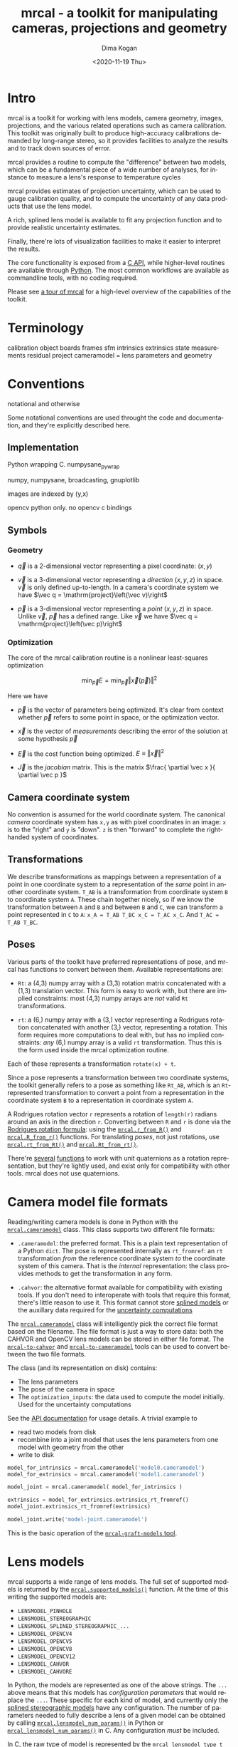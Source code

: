 #+options: ':nil *:t -:t ::t <:t H:3 \n:nil ^:t arch:headline author:t
#+options: broken-links:nil c:nil creator:nil d:(not "LOGBOOK") date:t e:t
#+options: email:nil f:t inline:t num:t p:nil pri:nil prop:nil stat:t tags:t
#+options: tasks:t tex:t timestamp:t title:t toc:t todo:t |:t
#+title: mrcal - a toolkit for manipulating cameras, projections and geometry
#+date: <2020-11-19 Thu>
#+author: Dima Kogan
#+email: dima@secretsauce.net
#+language: en
#+select_tags: export
#+exclude_tags: noexport
#+creator: Emacs 28.0.50 (Org mode 9.3)

* Intro
mrcal is a toolkit for working with lens models, camera geometry, images,
projections, and the various related operations such as camera calibration. This
toolkit was originally built to produce high-accuracy calibrations demanded by
long-range stereo, so it provides facilities to analyze the results and to track
down sources of error.

mrcal provides a routine to compute the "difference" between two models, which
can be a fundamental piece of a wide number of analyses, for instance to measure
a lens's response to temperature cycles

mrcal provides estimates of projection uncertainty, which can be used to gauge
calibration quality, and to compute the uncertainty of any data products that
use the lens model.

A rich, splined lens model is available to fit any projection function and to
provide realistic uncertainty estimates.

Finally, there're lots of visualization facilities to make it easier to
interpret the results.

The core functionality is exposed from a [[file:xxx][C API]], while higher-level routines are
available through [[file:xxx/mrcal-python-api.html][Python]]. The most common workflows are available as commandline
tools, with no coding required.

Please see [[file:tour.org][a tour of mrcal]] for a high-level overview of the capabilities of the
toolkit.

* Terminology
calibration object
boards
frames
sfm
intrinsics
extrinsics
state
measurements
residual
project
cameramodel = lens parameters and geometry

* Conventions

notational and otherwise

Some notational conventions are used throught the code and documentation, and
they're explicitly described here.

** Implementation

Python wrapping C. numpysane_pywrap

numpy, numpysane, broadcasting, gnuplotlib

images are indexed by (y,x)

opencv python only. no opencv c bindings

** Symbols
*** Geometry
- $\vec q$ is a 2-dimensional vector representing a pixel coordinate: $\left( x,y \right)$

- $\vec v$ is a 3-dimensional vector representing a /direction/ $\left( x,y,z
  \right)$ in space. $\vec v$ is only defined up-to-length. In a camera's
  coordinate system we have $\vec q = \mathrm{project}\left(\vec v)\right$

- $\vec p$ is a 3-dimensional vector representing a /point/ $\left( x,y,z
  \right)$ in space. Unlike $\vec v$, $\vec p$ has a defined range. Like $\vec
  v$ we have $\vec q = \mathrm{project}\left(\vec p)\right$

*** Optimization
The core of the mrcal calibration routine is a nonlinear least-squares
optimization

\[
\min_{\vec p} E = \min_{\vec p} \left \Vert \vec x \left( \vec p \right) \right \Vert ^2
\]

Here we have

- $\vec p$ is the vector of parameters being optimized. It's clear from context
  whether $\vec p$ refers to some point in space, or the optimization vector.

- $\vec x$ is the vector of /measurements/ describing the error of the solution
  at some hypothesis $\vec p$

- $\vec E$ is the cost function being optimized. $E \equiv \left \Vert \vec x \right \Vert ^2$

- $\vec J$ is the /jacobian/ matrix. This is the matrix $\frac{ \partial \vec x
  }{ \partial \vec p }$ 

** Camera coordinate system

No convention is assumed for the world coordinate system. The canonical /camera/
coordinate system has =x,y= as with pixel coordinates in an image: =x= is to the
"right" and =y= is "down". =z= is then "forward" to complete the right-handed
system of coordinates.

** Transformations
We describe transformations as mappings between a representation of a point in
one coordinate system to a representation of the /same/ point in another
coordinate system. =T_AB= is a transformation from coordinate system =B= to
coordinate system =A=. These chain together nicely, so if we know the
transformation between =A= and =B= and between =B= and =C=, we can transform a
point represented in =C= to =A=: =x_A = T_AB T_BC x_C = T_AC x_C=. And =T_AC =
T_AB T_BC=.

** Poses

Various parts of the toolkit have preferred representations of pose, and mrcal
has functions to convert between them. Available representations are:

- =Rt=: a (4,3) numpy array with a (3,3) rotation matrix concatenated with a
  (1,3) translation vector. This form is easy to work with, but there are
  implied constraints: most (4,3) numpy arrays are /not/ valid =Rt=
  transformations.

- =rt=: a (6,) numpy array with a (3,) vector representing a Rodrigues rotation
  concatenated with another (3,) vector, representing a rotation. This form
  requires more computations to deal with, but has no implied constraints: /any/
  (6,) numpy array is a valid =rt= transformation. Thus this is the form used
  inside the mrcal optimization routine.

Each of these represents a transformation =rotate(x) + t=.

Since a pose represents a transformation between two coordinate systems, the
toolkit generally refers to a pose as something like =Rt_AB=, which is an
=Rt=-represented transformation to convert a point from a representation in the
coordinate system =B= to a representation in coordinate system =A=.

A Rodrigues rotation vector =r= represents a rotation of =length(r)= radians
around an axis in the direction =r=. Converting between =R= and =r= is done via
the [[https://en.wikipedia.org/wiki/Rodrigues%27_rotation_formula][Rodrigues rotation formula]]: using the [[file:~/jpl/mrcal/doc/mrcal-python-api.html#-r_from_R][=mrcal.r_from_R()=]] and
[[file:~/jpl/mrcal/doc/mrcal-python-api.html#-R_from_r][=mrcal.R_from_r()=]] functions. For translating /poses/, not just rotations, use
[[file:~/jpl/mrcal/doc/mrcal-python-api.html#-rt_from_Rt][=mrcal.rt_from_Rt()=]] and [[file:~/jpl/mrcal/doc/mrcal-python-api.html#-Rt_from_rt][=mrcal.Rt_from_rt()=]].

There're [[file:~/jpl/mrcal/doc/mrcal-python-api.html#-R_from_quat][several]] [[file:~/jpl/mrcal/doc/mrcal-python-api.html#-quat_from_R][functions]] to work with unit quaternions as a rotation
representation, but they're lightly used, and exist only for compatibility with
other tools. mrcal does not use quaternions.

* Camera model file formats

Reading/writing camera models is done in Python with the [[file:~/jpl/mrcal/doc/mrcal-python-api.html#cameramodel][=mrcal.cameramodel=]]
class. This class supports two different file formats:

- =.cameramodel=: the preferred format. This is a plain text representation of a
  Python =dict=. The pose is represented internally as =rt_fromref=: an =rt=
  transformation /from/ the reference coordinate system /to/ the coordinate
  system of this camera. That is the /internal/ representation: the class
  provides methods to get the transformation in any form.

- =.cahvor=: the alternative format available for compatibility with existing
  tools. If you don't need to interoperate with tools that require this format,
  there's little reason to use it. This format cannot store [[file:xxx][splined models]] or
  the auxillary data required for the [[file:xxx][uncertainty computations]]

The [[file:~/jpl/mrcal/doc/mrcal-python-api.html#cameramodel][=mrcal.cameramodel=]] class will intelligently pick the correct file format
based on the filename. The file format is just a way to store data: both the
CAHVOR and OpenCV lens models can be stored in either file format. The
[[file:xxx][=mrcal-to-cahvor=]] and [[file:xxx][=mrcal-to-cameramodel=]] tools can be used to convert
between the two file formats.

The class (and its representation on disk) contains:

- The lens parameters
- The pose of the camera in space
- The =optimization_inputs=: the data used to compute the model initially. Used
  for the uncertainty computations

See the [[file:~/jpl/mrcal/doc/mrcal-python-api.html#cameramodel][API documentation]] for usage details. A trivial example to

- read two models from disk
- recombine into a joint model that uses the lens parameters from one model with
  geometry from the other
- write to disk

#+begin_src python
model_for_intrinsics = mrcal.cameramodel('model0.cameramodel')
model_for_extrinsics = mrcal.cameramodel('model1.cameramodel')

model_joint = mrcal.cameramodel( model_for_intrinsics )

extrinsics = model_for_extrinsics.extrinsics_rt_fromref()
model_joint.extrinsics_rt_fromref(extrinsics)

model_joint.write('model-joint.cameramodel')
#+end_src

This is the basic operation of the [[file:xxx][=mrcal-graft-models= tool]].

* Lens models
mrcal supports a wide range of lens models. The full set of supported models is
returned by the [[file:~/jpl/mrcal/doc/mrcal-python-api.html#-supported_lensmodels][=mrcal.supported_models()=]] function. At the time of this writing
the supported models are:

- =LENSMODEL_PINHOLE=
- =LENSMODEL_STEREOGRAPHIC=
- =LENSMODEL_SPLINED_STEREOGRAPHIC_...=
- =LENSMODEL_OPENCV4=
- =LENSMODEL_OPENCV5=
- =LENSMODEL_OPENCV8=
- =LENSMODEL_OPENCV12=
- =LENSMODEL_CAHVOR=
- =LENSMODEL_CAHVORE=

In Python, the models are represented as one of the above strings. The =...=
above means that this models has /configuration parameters/ that would replace
the =...=. These specific for each kind of model, and currently only the [[file:xxx][splined
stereographic models]] have any configuration. The number of parameters needed to
fully describe a lens of a given model can be obtained by calling
[[file:~/jpl/mrcal/doc/mrcal-python-api.html#-lensmodel_num_params][=mrcal.lensmodel_num_params()=]] in Python or [[file:xxx][=mrcal_lensmodel_num_params()=]] in C.
Any configuration /must/ be included.

In C, the raw type of model is represented by the =mrcal_lensmodel_type_t= enum.
The model type /and/ the configuration are represented by =mrcal_lensmodel_t=.

The pinhole and stereographic models are very simple, and are usually used as
part of data processing pipelines rather than trying to represent real-world
lenses. The splined stereographic model is [[file:xxx][described in great detail later]]. This
is the recommended lens model to get the most fidelity and reliable [[file:xxx][uncertainty
estimates]].

The CAHVOR(E) and OpenCV lens models are supported by many other tools, so mrcal
also supporting them provides interoperability. These are much leaner than the
splined models, so they have many fewer parameters. Thus they need far less
computation, but they're not as good at representing arbitrary lenses, and they
provide overly-optimistic [[file:xxx][uncertainty estimates]].

CAHVORE is only partially supported: lensmodel parameter gradients aren't
implemented, so it isn't currently possible to solve for a CAHVORE model. Full
support may be added in the future.

* Calibration object
This is called a "chessboard" or just "board" in some parts of the code.

When running a camera calibration, we use observations of a known-geometry
object. Usually this object is a chessboard-like grid of black and white
squares, where the corners between the squares are detected, and serve as the
input features to mrcal. mrcal is a purely geometrical toolkit, so this vision
problem must be handled by another library. I recommend [[https://github.com/dkogan/mrgingham/][=mrgingham=]], but any
source of grid observations can be used.

Chessboards are recommended, in contrast to grids of circles, which are strongly
discouraged. Precisely extracting the center of an observed circle from a tilted
observation that is also subjected to lens distortion is very difficult, which
will introduce biases into the resulting calibrations. Analysis [[file:xxx][here]].

* Usage manual (commandline tools)
** How to run a calibration
talk about --seed and how that can be used to validate intrinsics

*** Tutorial
If all you want to do is run a calibration, read this section first.

You need to get observations of a grid of points. This tool doesn't dictate
exactly how these observations are obtained, but the recommended way to do that
is to use mrgingham (http://github.com/dkogan/mrgingham). This documentation
assumes that's what is being done.

See the mrgingham documentation for a .pdf of a chessboard pattern. This pattern
should be printed (at some size; see below) and mounted onto a RIGID and FLAT
surface to produce the calibration object. The most useful observations are
close-ups: views that cover as much of the imager as possible. Thus you
generally a large printout of the chessboard pattern. If you're calibrating a
wide lens then this is especially true: the wider the lens, the larger an object
needs to be in order to cover the field of view.

Now that we have a calibration object, this object needs to be shown to the
camera(s) to produce the images that mrgingham will use to find the corner
coordinates, which mrcal will then use in its computations.

It is important that the images contain clear corners. If the image is badly
overexposed, the white chessboard squares will bleed into each other, the
adjoining black squares will no longer touch each other in the image, and there
would be no corner to detect. Conversely, if the image is badly underexposed,
the black squares will bleed into each other, which would also destroy the
corner. mrgingham tries to handle a variety of lighting conditions, including
varying illumination across the image, but the corners must exist in the image
in some form. A fundamental design decision in mrgingham is to only output
chessboards that we are very confident in, and a consequence of this is that
mrgingham requires the WHOLE chessboard to be visible in order to produce any
results. Thus it requires a bit of effort to produce any data at the edges and
in the corners of the imager: if even a small number of the chessboard corners
are out of bounds, mrgingham will not detect the chessboard at all. A live
preview of the calibration images being gathered is thus essential to aid the
user in obtaining good data. Another requirement due to the design of mrgingham
is that the board should be held with a flat edge parallel to the camera xz
plane (parallel to the ground, usually). mrgingham looks for vertical and
horizontal sequences of corners, but if the board is rotated diagonally, then
none of these sequences are "horizontal" or "vertical", but they're all
"diagonal", which isn't what mrgingham is looking for.

The most useful observations to gather are

- close-ups: the chessboard should fill the whole frame as much as possible

- oblique views: tilt the board forward/back and left/right. I generally tilt by
  more than 45 degrees. At a certain point the corners become indistinct and
  mrgingham starts having trouble, but depending on the lens, that point could
  come with quite a bit of tilt.

- If you are calibrating multiple cameras, and they are synchronized, you can
  calibrate them all at the same time, and obtain intrinsics AND extrinsics. In
  that case you want frames where multiple cameras see the calibration object at
  the same time. Depending on the geometry, it may be impossible to place a
  calibration object in a location where it's seen by all the cameras, AND where
  it's a close-up for all the cameras at the same time. In that case, get
  close-ups for each camera individually, and get observations common to
  multiple cameras, that aren't necessarily close-ups. The former will serve to
  define your camera intrinsics, and the latter will serve to define your
  extrinsics (geometry).

A dataset composed primarily of tilted closeups will produce good results. It is
better to have more data rather than less. mrgingham will throw away frames
where no chessboard can be found, so it is perfectly reasonable to grab too many
images with the expectation that they won't all end up being used in the
computation.

I usually aim for about 100 usable frames, but you can often get away with far
fewer. The mrcal confidence feedback (see below) will tell you if you need more
data.

Once we have gathered input images, we can run the calibration procedure:

  mrcal-calibrate-cameras
    --corners-cache corners.vnl
    -j 10
    --focal 2000
    --object-spacing 0.1
    --object-width-n 10
    --outdir /tmp
    --lensmodel LENSMODEL_OPENCV8
    --observed-pixel-uncertainty 1.0
    --explore
    'frame*-camera0.png' 'frame*-camera1.png' 'frame*-camera2.png'

You would adjust all the arguments for your specific case.

The first argument says that the chessboard corner coordinates live in a file
called "corners.vnl". If this file exists, we'll use that data. If that file
does not exist (which is what will happen the first time), mrgingham will be
invoked to compute the corners from the images, and the results will be written
to that file. So the same command is used to both compute the corners initially,
and to reuse the pre-computed corners with subsequent runs.

'-j 10' says to spread the mrgingham computation across 10 CPU cores. This
command controls mrgingham only; if 'corners.vnl' already exists, this option
does nothing.

'--focal 2000' says that the initial estimate for the camera focal lengths is
2000 pixels. This doesn't need to be precise at all, but do try to get this
roughly correct if possible. Simple geometry says that

  focal_length = imager_width / ( 2 tan (field_of_view_horizontal / 2) )

--object-spacing is the width of each square in your chessboard. This depends on
the specific chessboard object you are using. --object-width-n is the corner
count of the calibration object. Currently mrgingham more or less assumes that
this is 10.

--outdir specifies the directory where the output models will be written

--lensmodel specifies which lens model we're using for the cameras.
At this time all OpenCV lens models are supported, in addition to
LENSMODEL_CAHVOR. The CAHVOR model is there for legacy compatibility only. If
you're not going to be using these models in a system that only supports CAHVOR,
there's little reason to use it. If you use a model that is too lean
(LENSMODEL_PINHOLE or LENSMODEL_OPENCV4 maybe), the model will not fit the data,
especially at the edges; the tool will tell you this. If you use a model that is
too rich (something crazy like LENSMODEL_OPENCV12), then you will need much
more data than you normally would. Most lenses I've seen work well with
LENSMODEL_OPENCV4 or LENSMODEL_OPENCV5 or LENSMODEL_OPENCV8; wider lenses
need richer models.

'--observed-pixel-uncertainty 1.0' says that the x,y corner coordinates reported
by mrgingham are distributed normally, independently, and with the standard
deviation as given in this argument. There's a tool to compute this value
empirically, but it needs more validation. For now pick a value that seems
reasonable. 1.0 pixels or less usually makes sense.

--explore says that after the models are computed, a REPL should be open so that
the user can look at various metrics describing the output; more on this
later.

After all the options, globs describing the images are passed in. Note that
these are GLOBS, not FILENAMES. So you need to quote or escape each glob to
prevent the shell from expanding it. You want one glob per camera; in the above
example we have 3 cameras. The program will look for all files matching the
globs, and filenames with identical matched strings are assumed to have been
gathered at the same instant in time. I.e. if in the above example we found
frame003-camera0.png and frame003-camera1.png, we will assume that these two
images were time-synchronized. If your capture system doesn't have
fully-functional frame syncronization, you should run a series of monocular
calibrations. Otherwise the models won't fit well (high reprojection errors
and/or high outlier counts) and you might see a frame with systematic
reprojection errors where one supposedly-synchronized camera's observation pulls
the solution in one direction, and another camera's observation pulls it in
another.

When you run the program as given above, the tool will spend a bit of time
computing (usually 10-20 seconds is enough, but this is highly dependent on the
specific problem, the amount of data, and the computational hardware). When
finished, it will write the resulting models to disk, and open a REPL (if
--explore was given). The resulting filenames are "camera-N.cameramodel" where N
is the index of the camera, starting at 0. The models contain the intrinsics and
extrinsics, with camera-0 sitting at the reference coordinate system.

When the solve is completed, you'll see a summary such as this one:

    RMS reprojection error: 0.3 pixels
    Worst reprojection error: 4.0 pixels
    Noutliers: 7 out of 9100 total points: 0.1% of the data

The reprojection errors should look reasonable given your
--observed-pixel-uncertainty. Since any outliers will be thrown out, the
reported reprojection errors will be reasonable.

Higher outlier counts are indicative of some/all of these:

- Errors in the input data, such as incorrectly-detected chessboard corners, or
  unsynchronized cameras

- Badly-fitting lens model

A lens model that doesn't fit isn't a problem in itself. The results will
simply not be reliable everywhere in the imager, as indicated by the uncertainty
and residual metrics (see below)

With --explore you get a REPL, and a message that points out some useful
functions. Generally you want to start with

    show_residuals_observation_worst(0)

This will show you the worst-fitting chessboard observation with its observed
and predicted corners, as an error vector. The reprojection errors are given by
a colored dot. Corners thrown out as outliers will be missing their colored dot.
You want to make sure that this is reasonable. Incorrectly-detected corners will
be visible: they will be outliers or they will have a high error. The errors
should be higher towards the edge of the imager, especially with a wider lens. A
richer better-fitting model would reduce those errors. Past that, there should
be no pattern to the errors. If the camera synchronization was broken, you'll
see a bias in the error vectors, to compensate for the motion of the chessboard.

Next do this for each camera in your calibration set (icam is an index counting
up from 0):

    show_residuals_regional(icam)

Each of these will pop up 3 plots describing your distribution of errors. You
get

- a plot showing the mean reprojection error across the imager
- a plot showing the standard deviation of reprojection errors across the imager
- a plot showing the number of data points across the imager AFTER the outlier
  rejection

The intrinsics are reliable in areas that have

- a low mean error relative to --observed-pixel-uncertainty
- a standard deviation roughly similar to --observed-pixel-uncertainty
- have some data available

If you have too little data, you will be overfitting, so you'd be expalining the
signal AND the noise, and your reprojection errors will be too low. With enough
input data you'll be explaining the signal only: the noise is random and with
enough samples our model can't explain it. Another factor that controls this is
the model we're fitting. If we fit a richer model (LENSMODEL_OPENCV8 vs
LENSMODEL_OPENCV4 for instance), the extra parameters will allow us to fit the
data better, and to produce lower errors in more areas of the imager.

These are very rough guidelines; I haven't written the logic to automatically
interpret these yet. A common feature that these plots bring to light is a
poorly-fitting model at the edges of the imager. In that case you'll see higher
errors with a wider distribution towards the edge.

Finally run this:

    show_projection_uncertainty()

This will pop up a plot of projection uncertainties for each camera. The
uncertainties are shown as a color-map along with contours. These are the
expected value of projection based on noise in input corner observations. The
noise is assumed to be independent, 0-mean gaussian with a standard deviation of
--observed-pixel-uncertainty. You will see low uncertainties in the center of
the imager (this is the default focus point; a different one can be picked). As
you move away from the center, you'll see higher errors. You should decide how
much error is acceptable, and determine the usable area of the imager based on
this. These uncertainty metrics are complementary to the residual metrics
described above. If you have too little data, the residuals will be low, but the
uncertainties will be very high. The more data you gather, the lower the
uncertainties. A richer lens model lowers the residuals, but raises the
uncertainties. So with a richer model you need to get more data to get to the
same acceptable uncertainty level.

*** Capture images
 - Hold board straight
 - Oblique closeups
*** mrgingham
*** mrcal
 - metrics
* Developer manual (APIs)
** Python
** C

* Theory
** New stuff
- Board warping
- outlier rejection. Cook's D

** research topics
- Is my spline representation good? Can I avoid it crossing itself?
- Note that regularization causes a bias
- Intrinsics uncertainty contains a built-in extrinsics uncertainty. As we move
  the cameras around, we carry with them an uncertain transformation

** interesting stereo discoveries
- rotation compensation for the diff
- compensating for board flex
- compensating for focal-length errors
  common-mode errors do not affect yaw. differential-mode errors affect yaw very
  much
- intrinsics errors effect on yaw. I ran some simulations earlier, I think.
  Similar effect: differential errors are very significant

** Exploration of uncertainty
Uncertainty reporting and propagation is a big part of mrcal. Let's get a
high-level look at what we're doing and why.

This comes directly from [[file:../test/test-projection-uncertainty.py]].

Let's generate some synthetic data

overfitting


demo calibration
demo stereo from calibration
simulation: computed ellipses match dispersion data
show upcertainty surface
show uncertainty curve for one pixel
show wave studies

diffs care about ranges too.
show conversion tool, diff tool

should do stereo or sfm somehow

** other stuff


- Demo calibration
- Show uncertainty
- Convert model
- Why did I dance a certain way? Show synthetic data to prove that closeups,
  oblique views are good
- Redo, show stability. Heat? Show effects?
- compare joint1,2,4
  - joint12 should have higher diff than joint24
  - uncertainty is useless
  - with a splined model joint24 is probably STILL better, but you can use the
    uncertainty to quantify stuff
- uncertainty questions:
  - study the effects of the spline control points density
  - are quadratic splines better? more sparse, but only c1 instead of c2
  - think about heteroschedacticity. residual distribution with splines. Should
    be homoschedactic and LOW
  - Can I use the heteroschedasticity metrics to say wtuff about the lean
    models?
  - I can fit opencv8 and splined. both say they're "good", but have a high
    diff.
  - I can fit multiple splined models with different spline spacings (different
    Nxy or fov), and I can do diffs, comparing them to the intrinsics
    uncertainty
- can I use the uncertainty to accurately measure heat effects?

** diffs

** Yet more stuff
- talk about regularization bias
- splined models shouldn't fit the core to keep things non-singular
- splined models may not be fitted into opencv8 without moving extrinsics
- say that the plots are interactive in normal usage

** Uncertainty derivation

I solve the calibration problem using Ordinary Least Squares, minimizing the
discrepancies between pixel observations and their predictions. The pixel
observations are noisy, and I assume they are zero-mean, independent and
normally-distributed. I treat the x and y coordinates of the observations as two
independent measurements. Thus I minimize a cost function norm2(x). I choose the
weights on the measurements x to get homoscedasticity, and thus the optimal
parameter vector is the maximum-likelihood estimate of the true solution.

Some elements of x depend on the pixel observations, and some don't
(regularization: often needed to help convergence; small-enough to stay close to
the minimum-likelihood result). We care about the measurements that depend on
pixel observations. These are a weighted reprojection error:

    x[i] = w[i] (q[i] - qref[i])

where w[i] is the weight, q[i] is the predicted x or y projection of point i,
and qref[i] is the observation.

The vision algorithm that produced the pixel observation qref[i] knows how
precisely it was able to localize qref[i], and can report some sense of
Var(qref[i]). I assume that we have some baseline Var(qref[i]) =
observed_pixel_uncertainty^2, and that the corner finder reports a scale factor
for each point: Var(qref[i]) = (k[i] observed_pixel_uncertainty)^2. I set w[i] =
1. / k[i], so Var(x[i]) = observed_pixel_uncertainty^2 for all i, and we get
homoscedasticity: an even error distribution on each measurement. This makes
conceptual sense also: low-accuracy qref[i] are weighted less in the
optimization.

I apply a perturbation to the observations qref, reoptimize (assuming everything
is linear) and look what happens to the state p. I start out at an optimum p*:

    E = norm2(x)
    dE/dp (p=p*) = 2 Jt x (p=p*) = 0

I perturb the inputs:

    E(x(p+dp, qref+dqref)) = norm2( x + J dp + dx/dqref dqref)

And I reoptimize:

    dE/ddp ~ ( x + J dp + dx/dqref dqref)t J = 0

I started at an optimum, so Jt x = 0, and thus

    JtJ dp = -Jt dx/dqref dqref

As stated above, for reprojection errors I have

    x[observations] = W (q - qref)

where W is diag(w), a diagonal matrix of observation weights. Some elements of x
don't depend on the observations (let's assume these are trailing elements of
x), so

    dx/dqref = [ -W ]
               [  0 ]

and thus

    JtJ dp = J[observations]t W dqref

So if I perturb my input observation vector qref by dqref, the resulting effect
on the optimal parameters is dp = M dqref. Where

    M = inv(JtJ) J[observations]t W

So

    Var(p) = M Var(qref) Mt

As stated before, I'm assuming independent noise on all observed pixels, with a
standard deviation inversely proportional to the weight:

    Var(qref) = observed_pixel_uncertainty^2 W^-2

and

    Var(p) = observed_pixel_uncertainty^2 M W^-2 Mt=
           = observed_pixel_uncertainty^2 inv(JtJ) J[observations]t W W^-2 W J[observations] inv(JtJ)=
           = observed_pixel_uncertainty^2 inv(JtJ) J[observations]t J[observations] inv(JtJ)

If we have no regularization, and all measurements are pixel errors, then
J[observations] = J and

    Var(p) = observed_pixel_uncertainty^2 inv(JtJ) J[observations]t J[observations] inv(JtJ)
           = observed_pixel_uncertainty^2 inv(JtJ) JtJ inv(JtJ)
           = observed_pixel_uncertainty^2 inv(JtJ)

This is the variance of the full optimization state p. This contains the
intrinsics and extrinsics of ALL the cameras. And it contains ALL the poses of
observed chessboards, and everything else, like the chessboard warp terms.

Note that this does not explicitly depend on W. However, the weight is a part of
the jacobian J. If we were to lose our faith that our measurements are precise,
then Var(qref[i]) would go up, w[i] would go down, x[i] would go down and thus J
would go down as well. And as a result, Var(p) would increase, as expected.

Ultimately the parameters are used in a projection operation. So given a point
in camera coordinates pcam, I project it onto the image plane:

    q = project(pcam, intrinsics)

Propagating the uncertainties from this expression alone is insufficient. We
want to know the projection uncertainty of points in the world coordinate
system, while the above projects points in the local camera coordinate system.
And on top of that, the transform between this local coordinate system and the
world is not fixed: it's an unknown random quantity, just like the lens
parameters. THE ORIGIN AND ORIENTATION OF THE LOCAL CAMERA COORDINATE SYSTEM
INSIDE THE CAMERA HOUSING ARE RANDOM VARIABLES.

I use the poses of the observed chessboards in aggregate to define the world,
since these are the most stationary thing I have.

Let's look at ONE observed chessboard frame: frame i. I want to know the
uncertainty at a pixel coordinate q0. I unproject to the camera coordinate
system, and then transform to the reference coord system and then to the framei
coordinate system:

  pcam0 = unproject(intrinsics0, q0)
  pf0   = T_fr0[i] T_rc0 pcam0

Here T_ab is a transformation of a point from coord system b to the same point
being represented in coord system a. Using homogeneous coordinates T can contain
both a rotation and a translation, and remain linear:

  T = [R t]
      [0 1]

I perturb my optimization state, which changes all the geometric trasformations
and the intrinsics. But the framei coordinate system is an estimate of the
global coordinate system, so I transform and project that point back to look at
the deviation:

  pcam1 = T_cr1 T_rf1[i] T_fr0[i] T_rc0 pcam0
  q1    = project(intrinsics1,  pcam1)

And q1-q0 then represents my uncertainty. How do I combine all the different
estimates from the different chessboard observations? I can take the mean of all
the q1 I get from each frame to use mean(q1)-q0 as the uncertainty. I will
linearize the projection, so everything is linear, and I will have

  T_r1r0 = mean( T_rf1[i] T_rf0[i] )

This "T" is not a valid transformation since mean(R) is not a rotation matrix.
But for small perturbations, this should be close-enough.

I computed Var(p) earlier, which contains the variance of ALL the optimization
parameters together. The noise on the chessboard poses is coupled to the noise
on the extrinsics and to the noise on the intrinsics. And we can apply all these
together to propagate the uncertainty.

Let's define some variables:

- p_i: the intrinsics of a camera
- p_e: the extrinsics of that camera (T_cr)
- p_f: ALL the chessboard poses (T_fr)
- p_ief: the concatenation of p_i, p_e and p_f

I have

    dq = q0 + dq/dp_ief dp_ief

    Var(q) = dq/dp_ief Var(p_ief) (dq/dp_ief)t

    Var(p_ief) is a subset of Var(p), computed above.

    dq/dp_ief = [dq/dp_i dq/dp_e dq/dp_f]

    dq/dp_e = dq/dpcam dpcam/dp_e

    dq/dp_f = dq/dpcam dpcam/dpref dpref/dp_f / Nframes

dq/dp_i and all the constituent expressions comes directly from the project()
and transform calls above. Depending on the details of the optimization problem,
some of these may not exist. For instance, if we're looking at a camera that is
sitting at the reference coordinate system, then there is no p_e, and Var_ief is
smaller: it's just Var_if. If we somehow know the poses of the frames, then
there's no Var_f. If we want to know the uncertainty at distance=infinity, then
we ignore all the translation components of p_e and p_f.

And note that this all assumes a vanilla calibration setup: we're calibration a
number of stationary cameras by observing a moving object. If we're instead
moving the cameras, then there're multiple extrinsics vectors for each set of
intrinsics, and it's not clear what projection uncertainty even means.

Note a surprising consequence of all this: projecting k*pcam in camera
coordinates always maps to the same pixel coordinate q for any non-zero scalar
k. However, the uncertainty DOES depend on k. If a calibration was computed with
lots of chessboard observations at some distance from the camera, then the
uncertainty of projections at THAT distance will be much lower than the
uncertanties of projections at any other distance. And as we get closer and
closer to the camera, the uncertainty grows to infinity as the translation
uncertainty in the extrinsics begins to dominate.

Alright, so we have Var(q). We could claim victory at that point. But it'd be
nice to convert Var(q) into a single number that describes my projection
uncertainty at q. Empirically I see that Var(dq) often describes an eccentric
ellipse, so I want to look at the length of the major axis of the 1-sigma
ellipse:

    eig (a b) --> (a-l)*(c-l)-b^2 = 0 --> l^2 - (a+c) l + ac-b^2 = 0
        (b c)

    --> l = (a+c +- sqrt( a^2+2ac+c^2 - 4ac + 4b^2)) / 2 =
          = (a+c +- sqrt( a^2-2ac+c^2 + 4b^2)) / 2 =
          = (a+c)/2 +- sqrt( (a-c)^2/4 + b^2)

So the worst-case stdev(q) is

    sqrt((a+c)/2 + sqrt( (a-c)^2/4 + b^2))

* After-release todo
- feed uncertainties to stereo, triangulation
- compute uncertainties for multiple points at the same time to get covariance.
  Possibly could work across multiple cameras in the same solve as well
- better regularization non/crossing in splined models
- should include a study of how to calibrate long lenses. Tilted observations
  aren't as effective unless the board is GIANT
- Can we study intrinsics stability over time? In response to heating? Shaking?
- Can we use a 3-parallel calibration to quantify chromatic aberration?


* interesting stereo discoveries                                   :noexport:
- compensating for board flex
- compensating for focal-length errors
  common-mode errors do not affect yaw. differential-mode errors affect yaw very
  much
- intrinsics errors effect on yaw. I ran some simulations earlier, I think.
  Similar effect: differential errors are very significant

* things to mention in the talk and in the docs                    :noexport:
- talk about regularization bias
- splined models shouldn't fit the core to keep things non-singular
- splined models may not be fitted into opencv8 without moving extrinsics
- say that poor uncertainty = overfitting
- say that we need to track down the source of all errors. The model we're
  optimizing should not produce any error on its own. And it shouldn't produce
  any constraints on its own. The "model" includes the lens model and the
  warping here. Thus the uncertainties are only directly usable with the splined
  models
- talk about how I'm projecting the "same world point", and how there're other
  (possibly-better) methods
- talk about how to get observed_pixel_uncertainty
- talk about how to select an appropriate splined model
- talk about --seed and how that can be used to validate intrinsics

* future work

- measure observed_pixel_uncertainty
- use uncertainty in triangulation, deltapose
- improve uncertainty method: faraway obervations don't make things worse
- projection_uncertainty() should be able to project multiple points at a time,
  and to report correlations in the projection
- splined models should behave more nicely at the edges
- sfm
- integrate deltapose-lite
- projection_uncertainty() should report correlated results
- can I quantify the heteroscedasticity and thus the model-nonfitting and the
  resulted expected bias?
- study cubic/quadratic splines, spline density effects
- do a triangulation with explict uncertainty propagation

- Redo, show stability. Heat? Show effects?
- uncertainty questions:
  - study the effects of the spline control points density
  - are quadratic splines better? more sparse, but only c1 instead of c2
  - Can I use the heteroschedasticity metrics to say stuff about the lean
    models?

- say that the plots are interactive in normal usage

- mention sfm
- feed uncertainties to stereo, triangulation
- compute uncertainties for multiple points at the same time to get covariance.
  Possibly could work across multiple cameras in the same solve as well
- better regularization non/crossing in splined models
- should include a study of how to calibrate long lenses. Tilted observations
  aren't as effective unless the board is GIANT
- Can we study intrinsics stability over time? In response to heating? Shaking?
- Can we use a 3-parallel calibration to quantify chromatic aberration?
- Measure effect of focus, aperture
